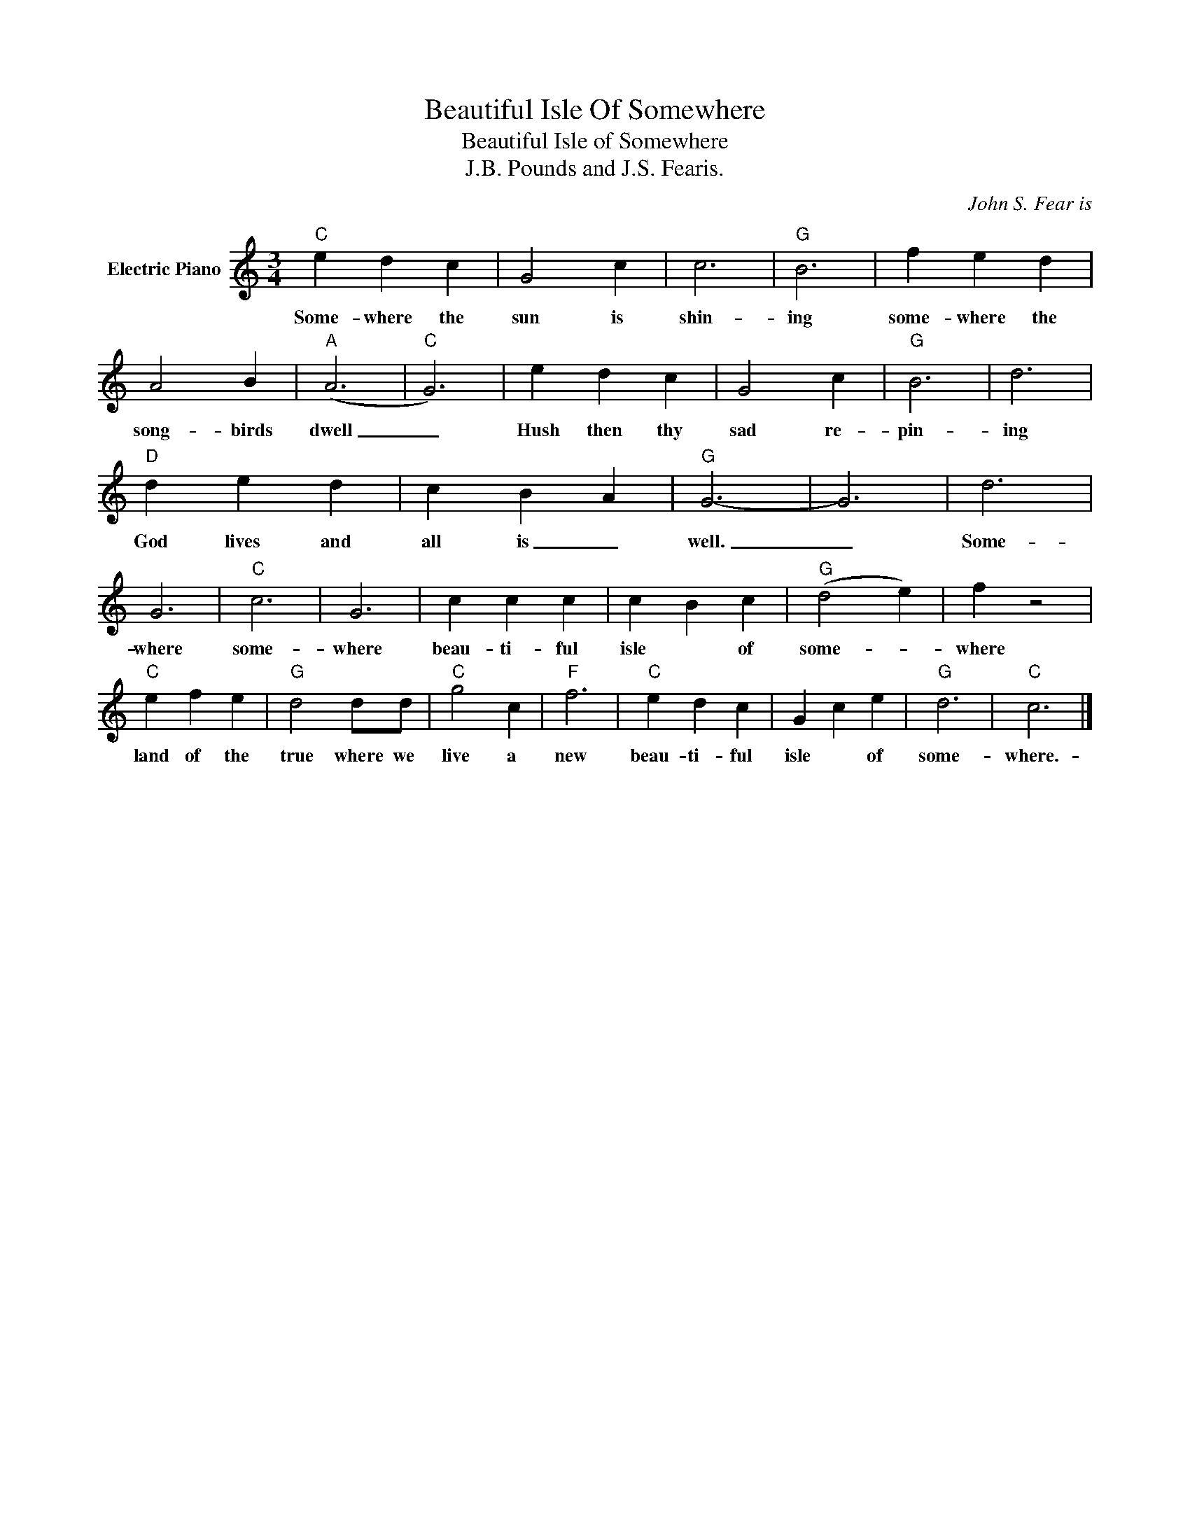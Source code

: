 X:1
T:Beautiful Isle Of Somewhere
T:Beautiful Isle of Somewhere
T:J.B. Pounds and J.S. Fearis.
C:John S. Fear­is
Z:All Rights Reserved
L:1/4
M:3/4
K:C
V:1 treble nm="Electric Piano"
%%MIDI program 4
V:1
"C" e d c | G2 c | c3 |"G" B3 | f e d | A2 B |"A" (A3 |"C" G3) | e d c | G2 c |"G" B3 | d3 | %12
w: Some- where the|sun is|shin-|ing|some- where the|song- birds|dwell|_|Hush then thy|sad re-|pin-|ing|
"D" d e d | c B A |"G" G3- | G3 | d3 | G3 |"C" c3 | G3 | c c c | c B c |"G" (d2 e) | f z2 | %24
w: God lives and|all is _|well.|_|Some-|where|some-|where|beau- ti- ful|isle * of|some- *|where|
"C" e f e |"G" d2 d/d/ |"C" g2 c |"F" f3 |"C" e d c | G c e |"G" d3 |"C" c3 |] %32
w: land of the|true where we|live a|new|beau- ti- ful|isle * of|some-|where.-|

